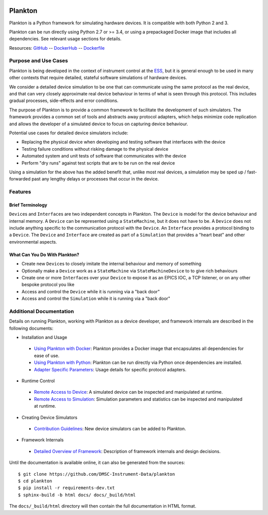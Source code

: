 |Version| |Layers| |Build Status| |Code Climate| |Coverage Status|

Plankton
========

Plankton is a Python framework for simulating hardware devices. It is
compatible with both Python 2 and 3.

Plankton can be run directly using Python 2.7 or >= 3.4, or using a
prepackaged Docker image that includes all dependencies. See relevant
usage sections for details.

Resources:
`GitHub <https://github.com/DMSC-Instrument-Data/plankton>`__ --
`DockerHub <https://hub.docker.com/r/dmscid/plankton/>`__ --
`Dockerfile <https://github.com/DMSC-Instrument-Data/plankton/blob/master/Dockerfile>`__

Purpose and Use Cases
---------------------

Plankton is being developed in the context of instrument control at the
`ESS <http://europeanspallationsource.se>`__, but it is general enough
to be used in many other contexts that require detailed, stateful
software simulations of hardware devices.

We consider a detailed device simulation to be one that can communicate
using the same protocol as the real device, and that can very closely
approximate real device behaviour in terms of what is seen through this
protocol. This includes gradual processes, side-effects and error
conditions.

The purpose of Plankton is to provide a common framework to facilitate
the development of such simulators. The framework provides a common set
of tools and abstracts away protocol adapters, which helps minimize code
replication and allows the developer of a simulated device to focus on
capturing device behaviour.

Potential use cases for detailed device simulators include:

-  Replacing the physical device when developing and testing software
   that interfaces with the device
-  Testing failure conditions without risking damage to the physical
   device
-  Automated system and unit tests of software that communicates with
   the device
-  Perform "dry runs" against test scripts that are to be run on the
   real device

Using a simulation for the above has the added benefit that, unlike most
real devices, a simulation may be sped up / fast-forwarded past any
lengthy delays or processes that occur in the device.

Features
--------

Brief Terminology
~~~~~~~~~~~~~~~~~

``Device``\ s and ``Interface``\ s are two independent concepts in
Plankton. The ``Device`` is model for the device behaviour and internal
memory. A ``Device`` can be represented using a ``StateMachine``, but it
does not have to be. A ``Device`` does not include anything specific to
the communication protocol with the ``Device``. An ``Interface``
provides a protocol binding to a ``Device``. The ``Device`` and
``Interface`` are created as part of a ``Simulation`` that provides a
"heart beat" and other environmental aspects.

What Can You Do With Plankton?
~~~~~~~~~~~~~~~~~~~~~~~~~~~~~~

-  Create new ``Device``\ s to closely imitate the internal behaviour
   and memory of something
-  Optionally make a ``Device`` work as a ``StateMachine`` via
   ``StateMachineDevice`` to to give rich behaviours
-  Create one or more ``Interface``\ s over your ``Device`` to expose it
   as an EPICS IOC, a TCP listener, or on any other bespoke protocol you
   like
-  Access and control the ``Device`` while it is running via a "back
   door"
-  Access and control the ``Simulation`` while it is running via a "back
   door"

Additional Documentation
------------------------

Details on running Plankton, working with Plankton as a device
developer, and framework internals are described in the following
documents:

-  Installation and Usage
 -  `Using Plankton with
    Docker <https://github.com/DMSC-Instrument-Data/plankton/blob/master/docs/user_guide/usage_with_docker.rst>`__:
    Plankton provides a Docker image that encapsulates all dependencies for ease of use.
 -  `Using Plankton with
    Python <https://github.com/DMSC-Instrument-Data/plankton/blob/master/docs/user_guide/usage_with_python.rst>`__:
    Plankton can be run directly via Python once dependencies are installed.
 -  `Adapter Specific
    Parameters <https://github.com/DMSC-Instrument-Data/plankton/blob/master/docs/user_guide/adapter_specifics.rst>`__:
    Usage details for specific protocol adapters.
-  Runtime Control
 -  `Remote Access to
    Device <https://github.com/DMSC-Instrument-Data/plankton/blob/master/docs/user_guide/remote_access_devices.rst>`__:
    A simulated device can be inspected and manipulated at runtime.
 -  `Remote Access to
    Simulation <https://github.com/DMSC-Instrument-Data/plankton/blob/master/docs/user_guide/remote_access_simulation.rst>`__:
    Simulation parameters and statistics can be inspected and manipulated at runtime.
-  Creating Device Simulators
 -  `Contribution
    Guidelines <https://github.com/DMSC-Instrument-Data/plankton/blob/master/docs/developer_guide/contributing.rst>`__:
    New device simulators can be added to Plankton.
-  Framework Internals
 -  `Detailed Overview of
    Framework <https://github.com/DMSC-Instrument-Data/plankton/blob/master/docs/developer_guide/framework_details.rst>`__:
    Description of framework internals and design decisions.

Until the documentation is available online, it can also be generated from the sources:

::

   $ git clone https://github.com/DMSC-Instrument-Data/plankton
   $ cd plankton
   $ pip install -r requirements-dev.txt
   $ sphinx-build -b html docs/ docs/_build/html

The ``docs/_build/html`` directory will then contain the full documentation in HTML format.

.. |Version| image:: https://images.microbadger.com/badges/version/dmscid/plankton.svg
   :target: https://hub.docker.com/r/dmscid/plankton/
.. |Layers| image:: https://images.microbadger.com/badges/image/dmscid/plankton.svg
   :target: https://microbadger.com/images/dmscid/plankton
.. |Build Status| image:: https://travis-ci.org/DMSC-Instrument-Data/plankton.svg?branch=master
   :target: https://travis-ci.org/DMSC-Instrument-Data/plankton
.. |Code Climate| image:: https://codeclimate.com/github/DMSC-Instrument-Data/plankton/badges/gpa.svg
   :target: https://codeclimate.com/github/DMSC-Instrument-Data/plankton
.. |Coverage Status| image:: https://coveralls.io/repos/github/DMSC-Instrument-Data/plankton/badge.svg?branch=master
   :target: https://coveralls.io/github/DMSC-Instrument-Data/plankton?branch=master
